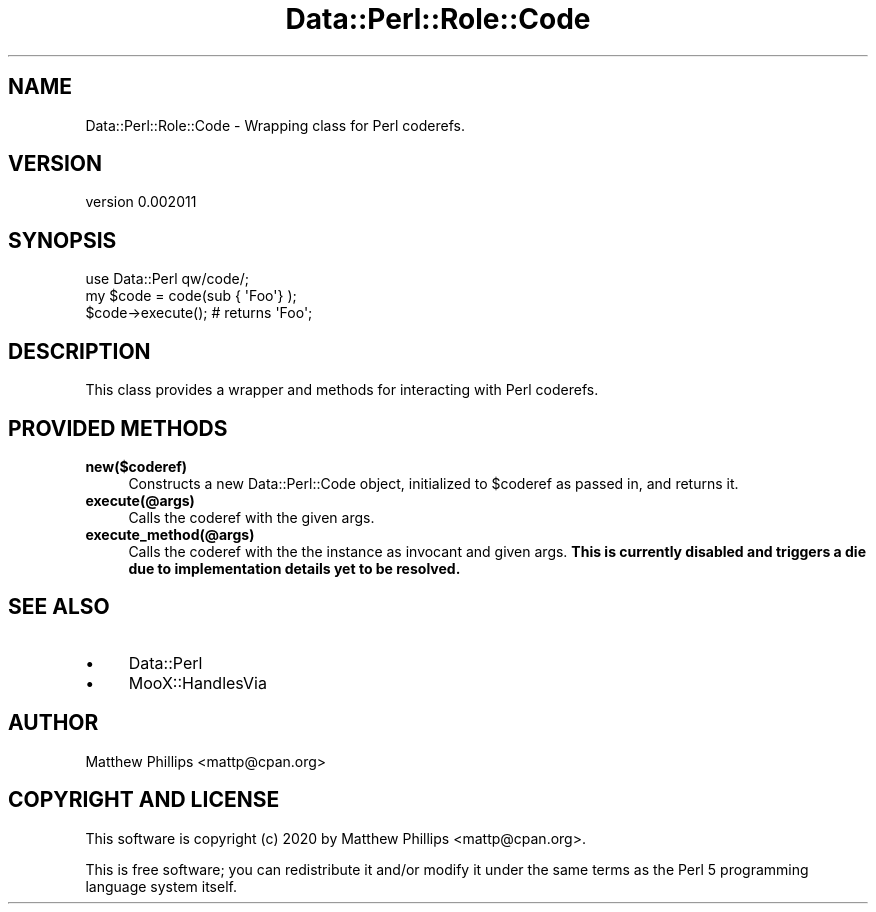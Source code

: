 .\" Automatically generated by Pod::Man 4.14 (Pod::Simple 3.40)
.\"
.\" Standard preamble:
.\" ========================================================================
.de Sp \" Vertical space (when we can't use .PP)
.if t .sp .5v
.if n .sp
..
.de Vb \" Begin verbatim text
.ft CW
.nf
.ne \\$1
..
.de Ve \" End verbatim text
.ft R
.fi
..
.\" Set up some character translations and predefined strings.  \*(-- will
.\" give an unbreakable dash, \*(PI will give pi, \*(L" will give a left
.\" double quote, and \*(R" will give a right double quote.  \*(C+ will
.\" give a nicer C++.  Capital omega is used to do unbreakable dashes and
.\" therefore won't be available.  \*(C` and \*(C' expand to `' in nroff,
.\" nothing in troff, for use with C<>.
.tr \(*W-
.ds C+ C\v'-.1v'\h'-1p'\s-2+\h'-1p'+\s0\v'.1v'\h'-1p'
.ie n \{\
.    ds -- \(*W-
.    ds PI pi
.    if (\n(.H=4u)&(1m=24u) .ds -- \(*W\h'-12u'\(*W\h'-12u'-\" diablo 10 pitch
.    if (\n(.H=4u)&(1m=20u) .ds -- \(*W\h'-12u'\(*W\h'-8u'-\"  diablo 12 pitch
.    ds L" ""
.    ds R" ""
.    ds C` ""
.    ds C' ""
'br\}
.el\{\
.    ds -- \|\(em\|
.    ds PI \(*p
.    ds L" ``
.    ds R" ''
.    ds C`
.    ds C'
'br\}
.\"
.\" Escape single quotes in literal strings from groff's Unicode transform.
.ie \n(.g .ds Aq \(aq
.el       .ds Aq '
.\"
.\" If the F register is >0, we'll generate index entries on stderr for
.\" titles (.TH), headers (.SH), subsections (.SS), items (.Ip), and index
.\" entries marked with X<> in POD.  Of course, you'll have to process the
.\" output yourself in some meaningful fashion.
.\"
.\" Avoid warning from groff about undefined register 'F'.
.de IX
..
.nr rF 0
.if \n(.g .if rF .nr rF 1
.if (\n(rF:(\n(.g==0)) \{\
.    if \nF \{\
.        de IX
.        tm Index:\\$1\t\\n%\t"\\$2"
..
.        if !\nF==2 \{\
.            nr % 0
.            nr F 2
.        \}
.    \}
.\}
.rr rF
.\" ========================================================================
.\"
.IX Title "Data::Perl::Role::Code 3"
.TH Data::Perl::Role::Code 3 "2020-01-22" "perl v5.32.0" "User Contributed Perl Documentation"
.\" For nroff, turn off justification.  Always turn off hyphenation; it makes
.\" way too many mistakes in technical documents.
.if n .ad l
.nh
.SH "NAME"
Data::Perl::Role::Code \- Wrapping class for Perl coderefs.
.SH "VERSION"
.IX Header "VERSION"
version 0.002011
.SH "SYNOPSIS"
.IX Header "SYNOPSIS"
.Vb 1
\&  use Data::Perl qw/code/;
\&
\&  my $code = code(sub { \*(AqFoo\*(Aq} );
\&
\&  $code\->execute(); # returns \*(AqFoo\*(Aq;
.Ve
.SH "DESCRIPTION"
.IX Header "DESCRIPTION"
This class provides a wrapper and methods for interacting with Perl coderefs.
.SH "PROVIDED METHODS"
.IX Header "PROVIDED METHODS"
.IP "\fBnew($coderef)\fR" 4
.IX Item "new($coderef)"
Constructs a new Data::Perl::Code object, initialized to \f(CW$coderef\fR as passed in,
and returns it.
.IP "\fBexecute(@args)\fR" 4
.IX Item "execute(@args)"
Calls the coderef with the given args.
.IP "\fBexecute_method(@args)\fR" 4
.IX Item "execute_method(@args)"
Calls the coderef with the the instance as invocant and given args. \fBThis is
currently disabled and triggers a die due to implementation details yet to be
resolved.\fR
.SH "SEE ALSO"
.IX Header "SEE ALSO"
.IP "\(bu" 4
Data::Perl
.IP "\(bu" 4
MooX::HandlesVia
.SH "AUTHOR"
.IX Header "AUTHOR"
Matthew Phillips <mattp@cpan.org>
.SH "COPYRIGHT AND LICENSE"
.IX Header "COPYRIGHT AND LICENSE"
This software is copyright (c) 2020 by Matthew Phillips <mattp@cpan.org>.
.PP
This is free software; you can redistribute it and/or modify it under
the same terms as the Perl 5 programming language system itself.

